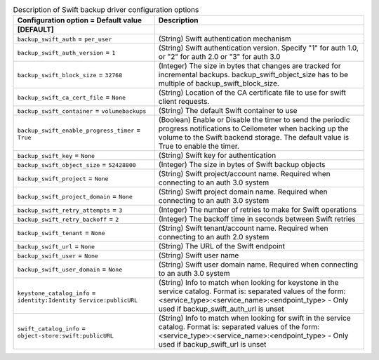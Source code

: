 ..
    Warning: Do not edit this file. It is automatically generated from the
    software project's code and your changes will be overwritten.

    The tool to generate this file lives in openstack-doc-tools repository.

    Please make any changes needed in the code, then run the
    autogenerate-config-doc tool from the openstack-doc-tools repository, or
    ask for help on the documentation mailing list, IRC channel or meeting.

.. _cinder-backups_swift:

.. list-table:: Description of Swift backup driver configuration options
   :header-rows: 1
   :class: config-ref-table

   * - Configuration option = Default value
     - Description
   * - **[DEFAULT]**
     -
   * - ``backup_swift_auth`` = ``per_user``
     - (String) Swift authentication mechanism
   * - ``backup_swift_auth_version`` = ``1``
     - (String) Swift authentication version. Specify "1" for auth 1.0, or "2" for auth 2.0 or "3" for auth 3.0
   * - ``backup_swift_block_size`` = ``32768``
     - (Integer) The size in bytes that changes are tracked for incremental backups. backup_swift_object_size has to be multiple of backup_swift_block_size.
   * - ``backup_swift_ca_cert_file`` = ``None``
     - (String) Location of the CA certificate file to use for swift client requests.
   * - ``backup_swift_container`` = ``volumebackups``
     - (String) The default Swift container to use
   * - ``backup_swift_enable_progress_timer`` = ``True``
     - (Boolean) Enable or Disable the timer to send the periodic progress notifications to Ceilometer when backing up the volume to the Swift backend storage. The default value is True to enable the timer.
   * - ``backup_swift_key`` = ``None``
     - (String) Swift key for authentication
   * - ``backup_swift_object_size`` = ``52428800``
     - (Integer) The size in bytes of Swift backup objects
   * - ``backup_swift_project`` = ``None``
     - (String) Swift project/account name. Required when connecting to an auth 3.0 system
   * - ``backup_swift_project_domain`` = ``None``
     - (String) Swift project domain name. Required when connecting to an auth 3.0 system
   * - ``backup_swift_retry_attempts`` = ``3``
     - (Integer) The number of retries to make for Swift operations
   * - ``backup_swift_retry_backoff`` = ``2``
     - (Integer) The backoff time in seconds between Swift retries
   * - ``backup_swift_tenant`` = ``None``
     - (String) Swift tenant/account name. Required when connecting to an auth 2.0 system
   * - ``backup_swift_url`` = ``None``
     - (String) The URL of the Swift endpoint
   * - ``backup_swift_user`` = ``None``
     - (String) Swift user name
   * - ``backup_swift_user_domain`` = ``None``
     - (String) Swift user domain name. Required when connecting to an auth 3.0 system
   * - ``keystone_catalog_info`` = ``identity:Identity Service:publicURL``
     - (String) Info to match when looking for keystone in the service catalog. Format is: separated values of the form: <service_type>:<service_name>:<endpoint_type> - Only used if backup_swift_auth_url is unset
   * - ``swift_catalog_info`` = ``object-store:swift:publicURL``
     - (String) Info to match when looking for swift in the service catalog. Format is: separated values of the form: <service_type>:<service_name>:<endpoint_type> - Only used if backup_swift_url is unset
